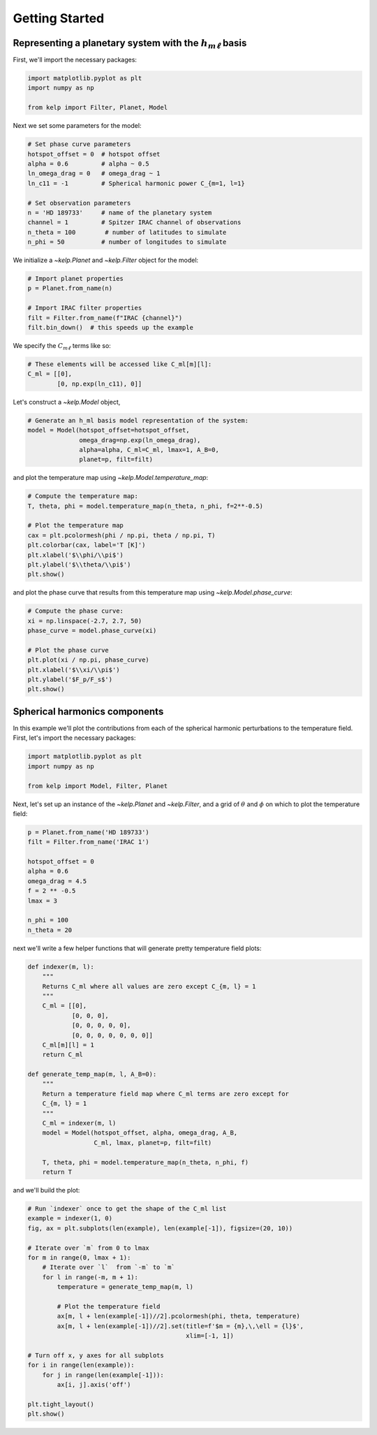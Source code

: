 Getting Started
===============

Representing a planetary system with the :math:`h_{m\ell}` basis
----------------------------------------------------------------

First, we'll import the necessary packages:

.. code-block:: python

    import matplotlib.pyplot as plt
    import numpy as np

    from kelp import Filter, Planet, Model

Next we set some parameters for the model:

.. code-block:: python

    # Set phase curve parameters
    hotspot_offset = 0  # hotspot offset
    alpha = 0.6         # alpha ~ 0.5
    ln_omega_drag = 0   # omega_drag ~ 1
    ln_c11 = -1         # Spherical harmonic power C_{m=1, l=1}

    # Set observation parameters
    n = 'HD 189733'     # name of the planetary system
    channel = 1         # Spitzer IRAC channel of observations
    n_theta = 100        # number of latitudes to simulate
    n_phi = 50          # number of longitudes to simulate

We initialize a `~kelp.Planet` and `~kelp.Filter` object for the model:

.. code-block:: python

    # Import planet properties
    p = Planet.from_name(n)

    # Import IRAC filter properties
    filt = Filter.from_name(f"IRAC {channel}")
    filt.bin_down()  # this speeds up the example

We specify the :math:`C_{m\ell}` terms like so:

.. code-block:: python

    # These elements will be accessed like C_ml[m][l]:
    C_ml = [[0],
            [0, np.exp(ln_c11), 0]]

Let's construct a `~kelp.Model` object,

.. code-block:: python

    # Generate an h_ml basis model representation of the system:
    model = Model(hotspot_offset=hotspot_offset,
                  omega_drag=np.exp(ln_omega_drag),
                  alpha=alpha, C_ml=C_ml, lmax=1, A_B=0,
                  planet=p, filt=filt)

and plot the temperature map using `~kelp.Model.temperature_map`:

.. code-block:: python

    # Compute the temperature map:
    T, theta, phi = model.temperature_map(n_theta, n_phi, f=2**-0.5)

    # Plot the temperature map
    cax = plt.pcolormesh(phi / np.pi, theta / np.pi, T)
    plt.colorbar(cax, label='T [K]')
    plt.xlabel('$\\phi/\\pi$')
    plt.ylabel('$\\theta/\\pi$')
    plt.show()

.. plot::

    import matplotlib.pyplot as plt
    import numpy as np

    from kelp import Filter, Planet, Model

    # Set phase curve parameters
    hotspot_offset = 0  # hotspot offset
    alpha = 0.6         # alpha ~ 0.5
    ln_omega_drag = 0   # omega_drag ~ 1
    ln_c11 = -1         # Spherical harmonic power C_{m=1, l=1}

    # Set observation parameters
    n = 'HD 189733'     # name of the planetary system
    channel = 1         # Spitzer IRAC channel of observations
    n_theta = 100       # number of latitudes to simulate
    n_phi = 50          # number of longitudes to simulate

    # Import planet properties
    p = Planet.from_name(n)

    # Import IRAC filter properties
    filt = Filter.from_name(f"IRAC {channel}")
    filt.bin_down()  # this speeds up the example

    # These elements will be accessed like C_ml[m][l]:
    C_ml = [[0],
            [0, np.exp(ln_c11), 0]]

    # Generate an h_ml basis model representation of the system:
    model = Model(hotspot_offset=hotspot_offset,
                  omega_drag=np.exp(ln_omega_drag),
                  alpha=alpha, C_ml=C_ml, lmax=1, A_B=0,
                  planet=p, filt=filt)

    # Compute the temperature map:
    T, theta, phi = model.temperature_map(n_theta, n_phi, f=2**-0.5)

    # Plot the temperature map
    cax = plt.pcolormesh(phi / np.pi, theta / np.pi, T)
    plt.colorbar(cax, label='T [K]')
    plt.xlabel('$\\phi/\\pi$')
    plt.ylabel('$\\theta/\\pi$')
    plt.show()

and plot the phase curve that results from this temperature map using
`~kelp.Model.phase_curve`:

.. code-block:: python

    # Compute the phase curve:
    xi = np.linspace(-2.7, 2.7, 50)
    phase_curve = model.phase_curve(xi)

    # Plot the phase curve
    plt.plot(xi / np.pi, phase_curve)
    plt.xlabel('$\\xi/\\pi$')
    plt.ylabel('$F_p/F_s$')
    plt.show()

.. plot::

    import matplotlib.pyplot as plt
    import numpy as np

    from kelp import Filter, Planet, Model

    # Set phase curve parameters
    hotspot_offset = 0  # hotspot offset
    alpha = 0.6         # alpha ~ 0.5
    ln_omega_drag = 0   # omega_drag ~ 1
    ln_c11 = -1         # Spherical harmonic power C_{m=1, l=1}

    # Set observation parameters
    n = 'HD 189733'     # name of the planetary system
    channel = 1         # Spitzer IRAC channel of observations

    # Import planet properties
    p = Planet.from_name(n)

    # Import IRAC filter properties
    filt = Filter.from_name(f"IRAC {channel}")
    filt.bin_down()  # this speeds up the example

    # These elements will be accessed like C_ml[m][l]:
    C_ml = [[0],
            [0, np.exp(ln_c11), 0]]

    # Generate an h_ml basis model representation of the system:
    model = Model(hotspot_offset=hotspot_offset,
                  omega_drag=np.exp(ln_omega_drag),
                  alpha=alpha, C_ml=C_ml, lmax=1, A_B=0,
                  planet=p, filt=filt)

    # Compute the phase curve:
    xi = np.linspace(-2.7, 2.7, 50)
    phase_curve = model.phase_curve(xi)

    # Plot the phase curve
    plt.plot(xi / np.pi, phase_curve)
    plt.xlabel('$\\xi/\\pi$')
    plt.ylabel('$\\rm F_p/F_s$')
    plt.show()

Spherical harmonics components
------------------------------

In this example we'll plot the contributions from each of the spherical harmonic
perturbations to the temperature field. First, let's import the necessary
packages:

.. code-block:: python

    import matplotlib.pyplot as plt
    import numpy as np

    from kelp import Model, Filter, Planet

Next, let's set up an instance of the `~kelp.Planet` and `~kelp.Filter`, and
a grid of :math:`\theta` and :math:`\phi` on which to plot the temperature
field:

.. code-block:: python

    p = Planet.from_name('HD 189733')
    filt = Filter.from_name('IRAC 1')

    hotspot_offset = 0
    alpha = 0.6
    omega_drag = 4.5
    f = 2 ** -0.5
    lmax = 3

    n_phi = 100
    n_theta = 20

next we'll write a few helper functions that will generate pretty temperature
field plots:

.. code-block:: python

    def indexer(m, l):
        """
        Returns C_ml where all values are zero except C_{m, l} = 1
        """
        C_ml = [[0],
                [0, 0, 0],
                [0, 0, 0, 0, 0],
                [0, 0, 0, 0, 0, 0, 0]]
        C_ml[m][l] = 1
        return C_ml

    def generate_temp_map(m, l, A_B=0):
        """
        Return a temperature field map where C_ml terms are zero except for
        C_{m, l} = 1
        """
        C_ml = indexer(m, l)
        model = Model(hotspot_offset, alpha, omega_drag, A_B,
                      C_ml, lmax, planet=p, filt=filt)

        T, theta, phi = model.temperature_map(n_theta, n_phi, f)
        return T

and we'll build the plot:

.. code-block:: python

    # Run `indexer` once to get the shape of the C_ml list
    example = indexer(1, 0)
    fig, ax = plt.subplots(len(example), len(example[-1]), figsize=(20, 10))

    # Iterate over `m` from 0 to lmax
    for m in range(0, lmax + 1):
        # Iterate over `l`  from `-m` to `m`
        for l in range(-m, m + 1):
            temperature = generate_temp_map(m, l)

            # Plot the temperature field
            ax[m, l + len(example[-1])//2].pcolormesh(phi, theta, temperature)
            ax[m, l + len(example[-1])//2].set(title=f'$m = {m},\,\ell = {l}$',
                                               xlim=[-1, 1])

    # Turn off x, y axes for all subplots
    for i in range(len(example)):
        for j in range(len(example[-1])):
            ax[i, j].axis('off')

    plt.tight_layout()
    plt.show()

.. plot::

    import matplotlib.pyplot as plt
    import numpy as np

    from kelp import Model, Filter, Planet

    p = Planet.from_name('HD 189733')
    filt = Filter.from_name('IRAC 1')

    hotspot_offset = 0
    alpha = 0.6
    omega_drag = 4.5
    f = 2 ** -0.5
    lmax = 3

    n_phi = 100
    n_theta = 20

    def indexer(m, l):
        """
        Returns C_ml where all values are zero except C_{m, l} = 1
        """
        C_ml = [[0],
                [0, 0, 0],
                [0, 0, 0, 0, 0],
                [0, 0, 0, 0, 0, 0, 0]]
        C_ml[m][l] = 1
        return C_ml


    def generate_temp_map(m, l, A_B=0):
        """
        Return a temperature field map where C_ml terms are zero except for
        C_{m, l} = 1
        """
        C_ml = indexer(m, l)
        model = Model(hotspot_offset, alpha, omega_drag, A_B,
                      C_ml, lmax, planet=p, filt=filt)

        return model.temperature_map(n_theta, n_phi, f)


    # Run `indexer` once to get the shape of the C_ml list
    example = indexer(1, 0)
    fig, ax = plt.subplots(len(example), len(example[-1]), figsize=(20, 10))

    # Iterate over `m` from 0 to lmax
    for m in range(0, lmax + 1):
        # Iterate over `l`  from `-m` to `m`
        for l in range(-m, m + 1):
            temperature, theta, phi = generate_temp_map(m, l)

            # Plot the temperature field
            ax[m, l + len(example[-1]) // 2].pcolormesh(phi, theta, temperature)
            ax[m, l + len(example[-1])//2].set(title=f'$m = {m},\,\ell = {l}$',
                                               xlim=[-np.pi, np.pi])
    # Turn off x, y axes for all subplots
    for i in range(len(example)):
        for j in range(len(example[-1])):
            ax[i, j].axis('off')

    plt.tight_layout()
    plt.show()